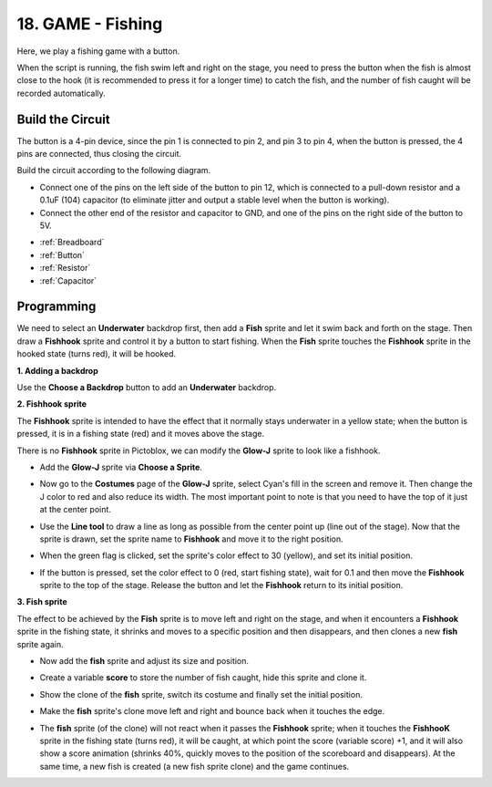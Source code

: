 

18. GAME - Fishing
===========================

Here, we play a fishing game with a button.

When the script is running, the fish swim left and right on the stage, you need to press the button when the fish is almost close to the hook (it is recommended to press it for a longer time) to catch the fish, and the number of fish caught will be recorded automatically.

.. image:: img/18_fish.png

Build the Circuit
-----------------------

The button is a 4-pin device, since the pin 1 is connected to pin 2, and pin 3 to pin 4, when the button is pressed, the 4 pins are connected, thus closing the circuit.

.. image:: img/5_buttonc.png

Build the circuit according to the following diagram.

* Connect one of the pins on the left side of the button to pin 12, which is connected to a pull-down resistor and a 0.1uF (104) capacitor (to eliminate jitter and output a stable level when the button is working).
* Connect the other end of the resistor and capacitor to GND, and one of the pins on the right side of the button to 5V.

.. image:: img/7_circuit.png

* :ref:`Breadboard`
* :ref:`Button`
* :ref:`Resistor`
* :ref:`Capacitor`

Programming
------------------
We need to select an **Underwater** backdrop first, then add a **Fish** sprite and let it swim back and forth on the stage. Then draw a **Fishhook** sprite and control it by a button to start fishing. When the **Fish** sprite touches the **Fishhook** sprite in the hooked state (turns red), it will be hooked.

**1. Adding a backdrop**

Use the **Choose a Backdrop** button to add an **Underwater** backdrop.

.. image:: img/18_under.png

**2. Fishhook sprite**

The **Fishhook** sprite is intended to have the effect that it normally stays underwater in a yellow state; when the button is pressed, it is in a fishing state (red) and it moves above the stage.

There is no **Fishhook** sprite in Pictoblox, we can modify the **Glow-J** sprite to look like a fishhook.

* Add the **Glow-J** sprite via **Choose a Sprite**.

.. image:: img/18_hook.png

* Now go to the **Costumes** page of the **Glow-J** sprite, select Cyan's fill in the screen and remove it. Then change the J color to red and also reduce its width. The most important point to note is that you need to have the top of it just at the center point.

.. image:: img/18_hook1.png

* Use the **Line tool** to draw a line as long as possible from the center point up (line out of the stage). Now that the sprite is drawn, set the sprite name to **Fishhook** and move it to the right position.

.. image:: img/18_hook2.png

* When the green flag is clicked, set the sprite's color effect to 30 (yellow), and set its initial position.

.. image:: img/18_hook3.png


* If the button is pressed, set the color effect to 0 (red, start fishing state), wait for 0.1 and then move the **Fishhook** sprite to the top of the stage. Release the button and let the **Fishhook** return to its initial position.

.. image:: img/18_hook4.png

**3. Fish sprite**

The effect to be achieved by the **Fish** sprite is to move left and right on the stage, and when it encounters a **Fishhook** sprite in the fishing state, it shrinks and moves to a specific position and then disappears, and then clones a new **fish** sprite again.

* Now add the **fish** sprite and adjust its size and position.

.. image:: img/18_fish1.png

* Create a variable **score** to store the number of fish caught, hide this sprite and clone it.

.. image:: img/18_fish2.png


* Show the clone of the **fish** sprite, switch its costume and finally set the initial position.


.. image:: img/18_fish3.png


* Make the **fish** sprite's clone move left and right and bounce back when it touches the edge.


.. image:: img/18_fish4.png


* The **fish** sprite (of the clone) will not react when it passes the **Fishhook** sprite; when it touches the **FishhooK** sprite in the fishing state (turns red), it will be caught, at which point the score (variable score) +1, and it will also show a score animation (shrinks 40%, quickly moves to the position of the scoreboard and disappears). At the same time, a new fish is created (a new fish sprite clone) and the game continues.

.. image:: img/18_fish5.png






